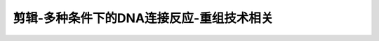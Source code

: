 剪辑-多种条件下的DNA连接反应-重组技术相关
======================================================

.. raw:: html

   <video width="100%" height="100%" controls>
   <source src="https://outin-0fed40cae50711eaa61200163e1c94a4.oss-cn-shanghai.aliyuncs.com/sv/48a990cc-1741e9d030b/48a990cc-1741e9d030b.mp4?Expires=1598262445&OSSAccessKeyId=LTAIxSaOfEzCnBOj&Signature=wpWXCgSsHSyMRqvIpKGZ9THvyOs%3D" type="video/mp4" />
   </video>